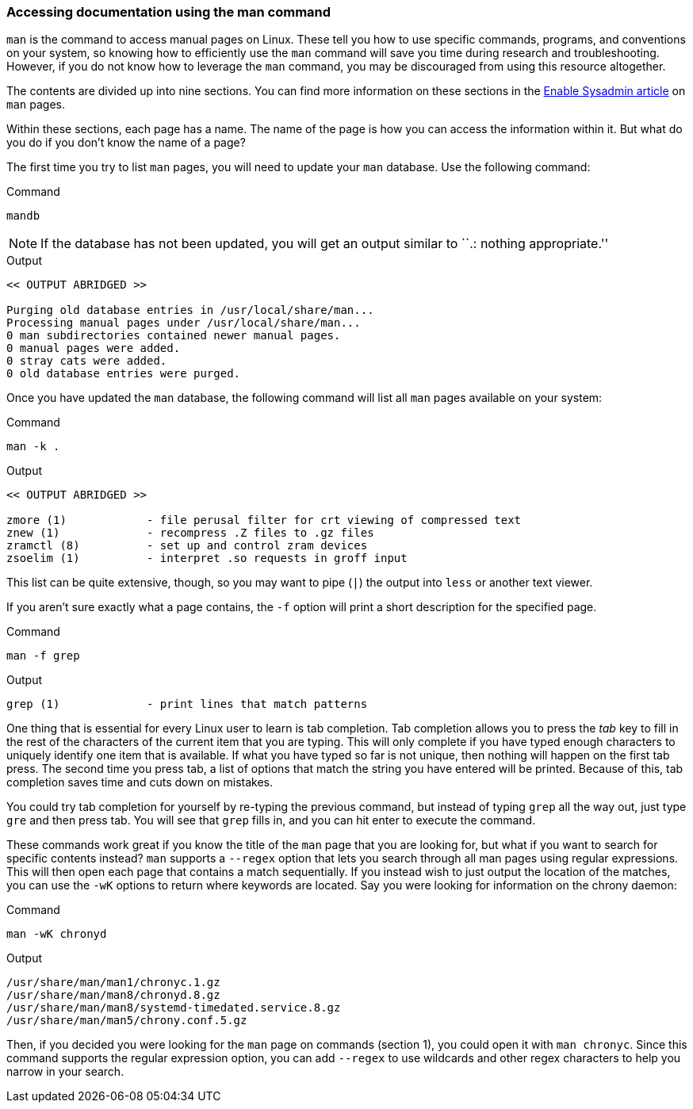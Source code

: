 === Accessing documentation using the man command

`man` is the command to access manual pages on Linux. These tell you how
to use specific commands, programs, and conventions on your system, so
knowing how to efficiently use the `man` command will save you time
during research and troubleshooting. However, if you do not know how to
leverage the `man` command, you may be discouraged from using this
resource altogether.

The contents are divided up into nine sections. You can find more
information on these sections in the
https://www.redhat.com/sysadmin/top-five-man-options[Enable Sysadmin
article,window=read-later] on `man` pages.

Within these sections, each page has a name. The name of the page is how
you can access the information within it. But what do you do if you
don’t know the name of a page?

The first time you try to list `man` pages, you will need to update your
`man` database. Use the following command:

.Command
[source,bash,subs="+macros,+attributes",role=execute]
----
mandb
----

NOTE: If the database has not been updated, you will get an output
similar to ``.: nothing appropriate.''

.Output
[source,text]
----
<< OUTPUT ABRIDGED >>

Purging old database entries in /usr/local/share/man...
Processing manual pages under /usr/local/share/man...
0 man subdirectories contained newer manual pages.
0 manual pages were added.
0 stray cats were added.
0 old database entries were purged.
----

Once you have updated the `man` database, the following command will
list all `man` pages available on your system:

.Command
[source,bash,subs="+macros,+attributes",role=execute]
----
man -k .
----

.Output
[source,text]
----
<< OUTPUT ABRIDGED >>

zmore (1)            - file perusal filter for crt viewing of compressed text
znew (1)             - recompress .Z files to .gz files
zramctl (8)          - set up and control zram devices
zsoelim (1)          - interpret .so requests in groff input
----

This list can be quite extensive, though, so you may want to pipe (`|`)
the output into `less` or another text viewer.

If you aren’t sure exactly what a page contains, the `-f` option will
print a short description for the specified page.

.Command
[source,bash,subs="+macros,+attributes",role=execute]
----
man -f grep
----

.Output
[source,text]
----
grep (1)             - print lines that match patterns
----

One thing that is essential for every Linux user to learn is tab
completion. Tab completion allows you to press the _tab_ key to fill in
the rest of the characters of the current item that you are typing. This
will only complete if you have typed enough characters to uniquely
identify one item that is available. If what you have typed so far is
not unique, then nothing will happen on the first tab press. The second
time you press tab, a list of options that match the string you have
entered will be printed. Because of this, tab completion saves time and
cuts down on mistakes.

You could try tab completion for yourself by re-typing the previous
command, but instead of typing `grep` all the way out, just type `gre`
and then press tab. You will see that `grep` fills in, and you can hit
enter to execute the command.

These commands work great if you know the title of the `man` page that
you are looking for, but what if you want to search for specific
contents instead? `man` supports a `--regex` option that lets you search
through all man pages using regular expressions. This will then open
each page that contains a match sequentially. If you instead wish to
just output the location of the matches, you can use the `-wK` options
to return where keywords are located. Say you were looking for
information on the chrony daemon:

.Command
[source,bash,subs="+macros,+attributes",role=execute]
----
man -wK chronyd
----

.Output
[source,text]
----
/usr/share/man/man1/chronyc.1.gz
/usr/share/man/man8/chronyd.8.gz
/usr/share/man/man8/systemd-timedated.service.8.gz
/usr/share/man/man5/chrony.conf.5.gz
----

Then, if you decided you were looking for the `man` page on commands
(section 1), you could open it with `man chronyc`. Since this command
supports the regular expression option, you can add `--regex` to use
wildcards and other regex characters to help you narrow in your search.
